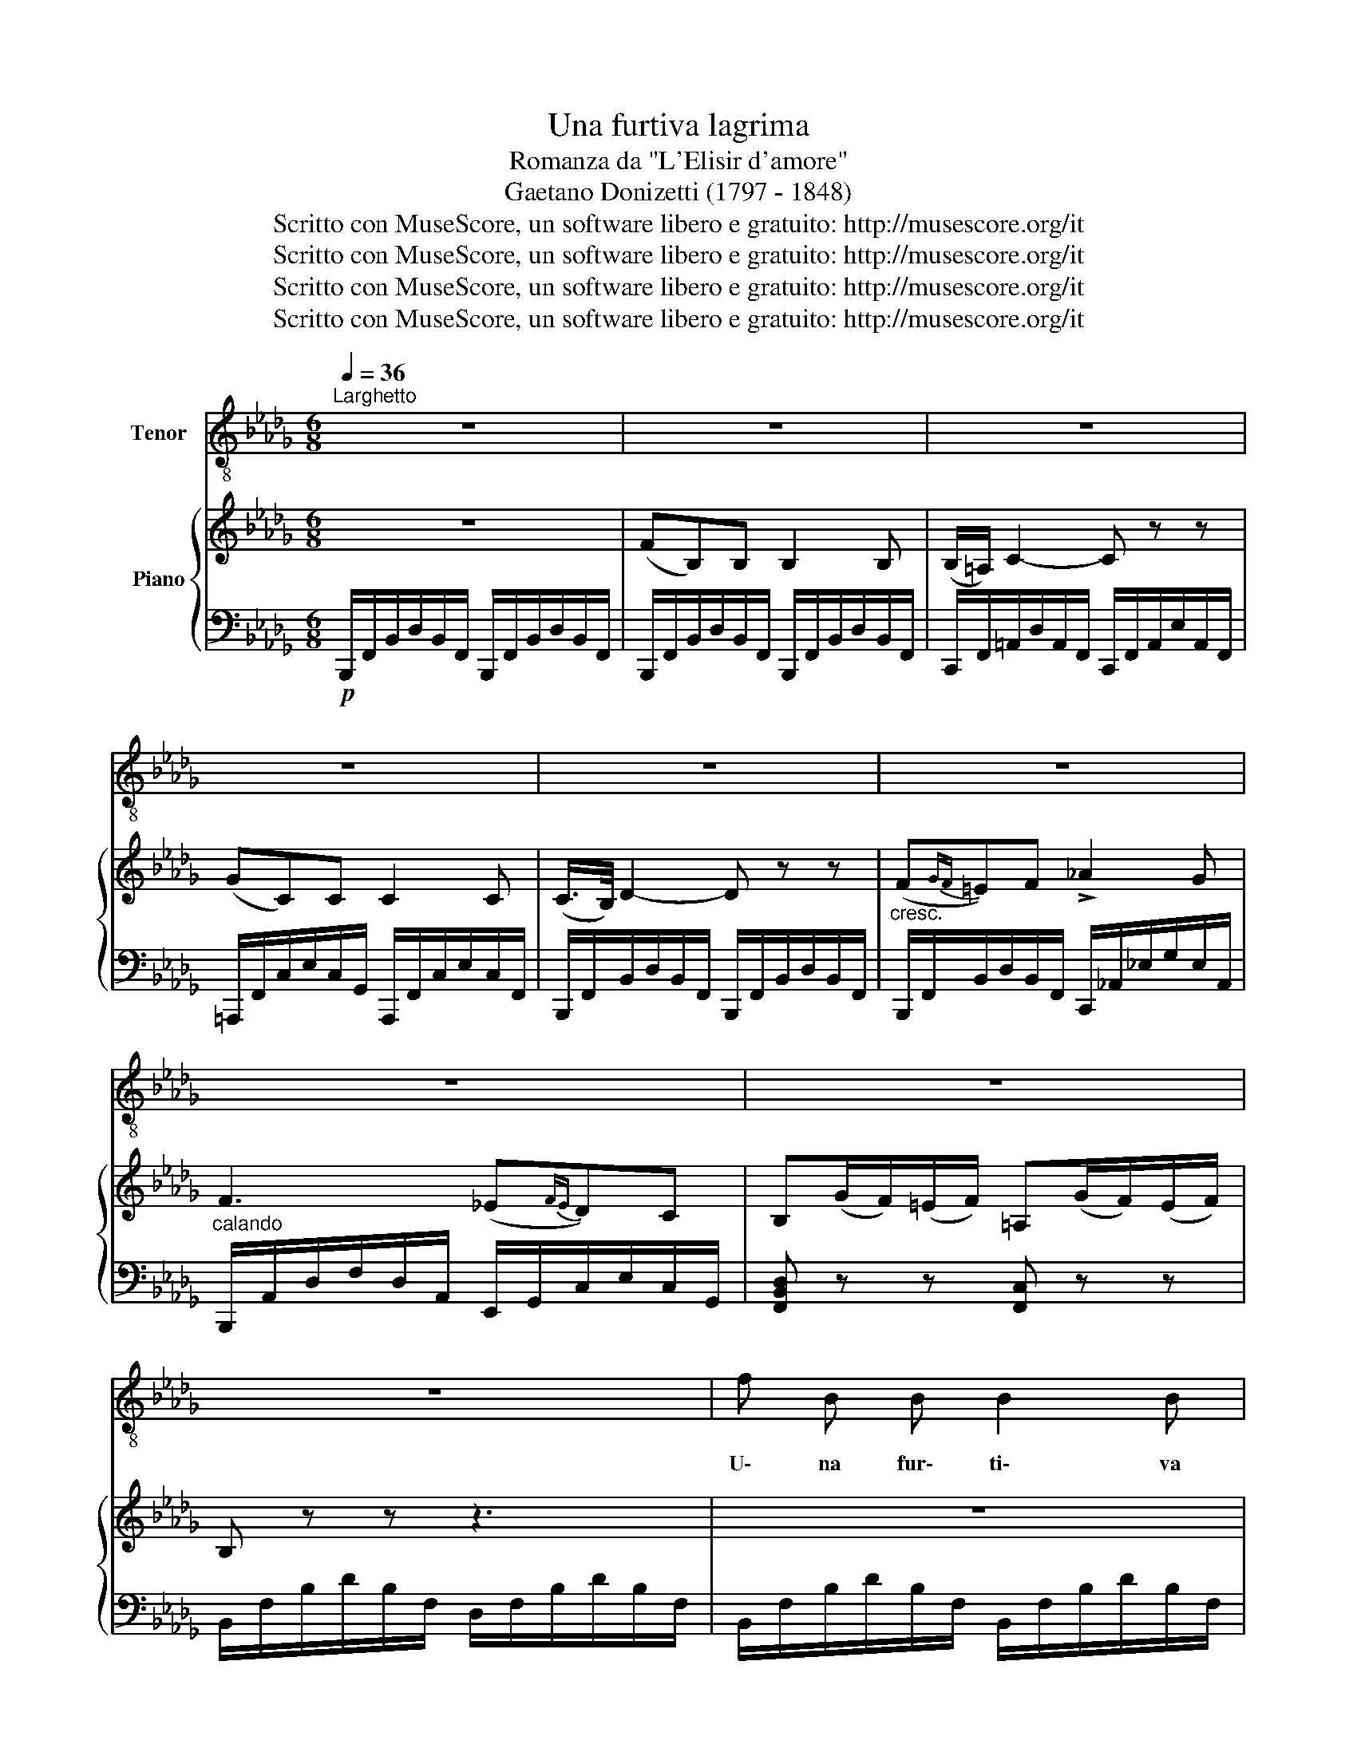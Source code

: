 X:1
T:Una furtiva lagrima
T:Romanza da "L'Elisir d'amore"
T:Gaetano Donizetti (1797 - 1848)
T:Scritto con MuseScore, un software libero e gratuito: http://musescore.org/it 
T:Scritto con MuseScore, un software libero e gratuito: http://musescore.org/it 
T:Scritto con MuseScore, un software libero e gratuito: http://musescore.org/it 
T:Scritto con MuseScore, un software libero e gratuito: http://musescore.org/it 
Z:Scritto con MuseScore, un software libero e gratuito: http://musescore.org/it
%%score ( 1 2 ) { ( 3 5 ) | 4 }
L:1/8
Q:1/4=36
M:6/8
K:Db
V:1 treble-8 nm="Tenor"
V:2 treble-8 
V:3 treble nm="Piano"
V:5 treble 
V:4 bass 
V:1
"^Larghetto" z6 | z6 | z6 | z6 | z6 | z6 |[K:Db] z6 | z6 | z6 | f B B B2 B | %10
w: |||||||||U\- na fur\- ti\- va|
 !>!B3/4 =A/4 c2- c z z | g c c{cd} (ed) c | B2 z z3 | f =e f !>!_a2 _g | =e7/4 f/4 f z !>!f2 | %15
w: la\- gri\- ma _|ne\- gli~͜~oc\- chi suoi * spun\-|tò:|quel\- le fe\- sto\- se|gio\- va\- ni in\-|
 (ef) e (_dc) B | F2 z z3 |!p! f c c (_d{ed}c) B | c2 z z3 | f g e (dc) B |!<(! c6!<)! | %21
w: vi- * di\- ar * sem\-|brò:|che più cer\- can- * do~͜~io|vo?|che più cer\- can- * do~͜~io|vo?|
!f! (f3 d) z f | (agf) (ef) g | (d2 A3/4) A/4 (!>!f2{/f} e) | !>!d2 z z3 | z6 |!p! f B B B2 B | %27
w: M'a\- ma, sì,|m'a- * * ma, * lo|ve\- do, lo ve- *|do!...||Un so\- lo~͜~~i\- stan\- te~͜~i|
 B3/4 =A/4 c2- c z z | _g c c{cd} (ed) .c | B2 z z3 | f =e f !>!_a2 _g | %31
w: pal\- pi\- ti _|del suo bel cor _ sen\-|tir,|I miei so\- spir con\-|
 !>!=e7/4 f/4 f- f z!pp! f |"^smorz." f _e3/2 e/ (e_d) d | c2 z z3 | %34
w: fon\- de\- re _ per|po\- co a' suoi * so\-|spir,|
 !>!f3/2 c/ c/ c/ e3/2 d/ c/ B/ | c2 z z2 f | !>!f3/2 c/ c/ c/ !>!e3/2 _d/ c/ B/ |!<(! f6!<)! | %38
w: pal\- pi\- ti, i pal\- pi\- ti sen\-|tir, con\-|fon\- de\- re i miei co' suoi so\-|spir...|
[K:Bb]!f! !>!g f d (fe) c | B3!p! (=B/c/) (d/e/) (f/g/) | (g _B) .B (cdc) | B z z !>!f3 | %42
w: Cie\- lo, si può * mo\-|rir, di * più * non *|chie\- do, non chie- * *|do ah!|
 (g f) .d f/ =e/ ((g/f/)) (_e/c/) | B3!<(! c (d/e/) (f/g/)!<)! | %44
w: cie\- lo, si può, si può * mo- *|rir, di più * non *|
 (g B) B (!fermata!A2[Q:1/4=45][Q:1/4=72]"^Adagio" !fermata!d/>)c/ | B z z z3 | z6 | z6 | z6 |] %49
w: chie\- do, non chie _ _|do!||||
V:2
 x6 | x6 | x6 | x6 | x6 | x6 |[K:Db] x6 | x6 | x6 | x6 | x6 | x6 | x6 | x6 | x6 | x6 | x6 | x6 | %18
 x6 | x6 | x6 | x6 | x6 | x6 | x6 | x6 | x6 | x6 | x6 | x6 | x6 | x6 | (fe) x4 | x6 | x6 | x6 | %36
 x6 | x6 |[K:Bb] x6 | x6 | x6 | x6 | x3 (f/_e/)g/f/ x | x6 | %44
 x4"^Grave" (17:2:17G/4F/4G/4A/4B/4c/4B/4A/4B/4c/4d/4e/4d/4c/4d/4e/4f/4(6:1:7g/f/e/c/A/F/ x3 x/ | %45
 x6 | x6 | x6 | x6 |] %49
V:3
 z6 | (FB,)B, B,2 B, | (B,/=A,/) C2- C z z | (GC)C C2 C | (C/>B,/) D2- D z z | %5
 (F{GF}=E)F !>!_A2 G | F3 (_E{FE}D)C | B,(G/F/)(=E/F/) =A,(G/F/)(E/F/) | B, z z z3 | z6 | %10
 z3 (B/>=A/) c z | z6 | z3 (c/>B/) d z | [DB]2 z [Ec]2 z | [Fd]2 z [Fd]2 z | [CGc]2 z [E=GB]2 z | %16
 [F=A]CC ([Dd]/_E/4)D/4CB, | (([=A,=A]3 [B,B])) z z | (fc)c (d/e/4d/4cB) | =A3 z [DB]2 | %20
 [C=G]2 z z3 | [F_A]2 z [FA]2 z | [GB]2 z [GB]2 z | [FA]2 z [Ec]2 z | %24
 [Fd]2 z{c'd'} ([ee'][dd'][cc']) | [Bb] z z z3 | z6 | z3 ([Bb]/>[=A=a]/ [cc']) z | z6 | %29
 z3 ([cc']/>[Bb]/ [dd']) z | z6 | [Fd]2 z [Fd]2 z | [CGc]2 z [D=GB]2 z | %33
 ([F=A]C).C ([DB]/_E/4D/4)CB, | (([=A,=A]3 [B,B])) z z | (fc)c (d/e/4d/4cB) | =A2 z [DB]2 z | %37
 [C=A] ([FA][=GB]!<(! [_Ac][B=d][ce])!<)! |[K:Bb] (!>![eg][df][Bd]) ([df][ce][Ac]) | %39
 B .[DGB].[DGB] .[EGc]2 z | z .[DFB].[DFB] z .[CFA].[CFA] | ([ge'][fd']).[db] ([fd'][ec']).[ca] | %42
 ([eg][df]).[Bd] ([df][ce]).[Ac] | z .[DFA].[DFA] z .[CFA].[CFA] | %44
 [DFB]2 z !fermata![CFA]2 !fermata!z | z (g/f/)(=e/g/) .c(g/f/)(_e/f/) | %46
 .B(_G/F/)(=E/F/) .A,(G/F/)(E/F/) | B, z z .[DFB].[DFB].[DFB] | .[DFB]2 z !fermata!z3 |] %49
V:4
!p! B,,,/F,,/B,,/D,/B,,/F,,/ B,,,/F,,/B,,/D,/B,,/F,,/ | %1
 B,,,/F,,/B,,/D,/B,,/F,,/ B,,,/F,,/B,,/D,/B,,/F,,/ | %2
 C,,/F,,/=A,,/D,/A,,/F,,/ C,,/F,,/A,,/E,/A,,/F,,/ | %3
 =A,,,/F,,/C,/E,/C,/G,,/ A,,,/F,,/C,/E,/C,/F,,/ | %4
 B,,,/F,,/B,,/D,/B,,/F,,/ B,,,/F,,/B,,/D,/B,,/F,,/ | %5
"^cresc." B,,,/F,,/B,,/D,/B,,/F,,/ C,,/_A,,/_E,/G,/E,/A,,/ | %6
"^calando" B,,,/A,,/D,/F,/D,/A,,/ E,,/G,,/C,/E,/C,/G,,/ | [F,,B,,D,] z z [F,,C,] z z | %8
 B,,/F,/B,/D/B,/F,/ D,/F,/B,/D/B,/F,/ | B,,/F,/B,/D/B,/F,/ B,,/F,/B,/D/B,/F,/ | %10
 C,/F,/=A,/E/A,/F,/ C,/F,/A,/E/A,/F,/ | =A,,/_G,/C/E/C/G,/ C,/G,/C/E/C/G,/ | %12
 B,,/F,/B,/D/B,/F,/ B,,/F,/B,/D/B,/F,/ | C,/F,/B,/D/B,/F,/ _A,,/G,/C/E/C/G,/ | %14
 D,/F,/A,/D/A,/F,/ D,/F,/A,/D/A,/F,/ | [E,,E,]2 z [=D,,=D,]2 z | %16
 F,,/=A,,/C,/F,/C,/A,,/ F,,/B,,/D,/F,/C,/B,,/ | F,,/C,/F,/=A,/F,/C,/ F,,/D,/F,/B,/F,/D,/ | z6 | %19
 F,,/C,/F,/=A,/F,/C,/ F,,/D,/F,/B,/F,/D,/ | F,,/=A,,/C,/F,/C,/A,,/ F,,/A,,/C,/F,/=A,/C/ | %21
 D,,/_A,,/D,/F,/D,/!p!A,,/ D,,/A,,/D,/F,/D,/A,,/ | A,,/D,/F,/A,/F,/D,/ A,,/C,/E,/G,/E,/C,/ | %23
 G,,/B,,/E,/G,/E,/B,,/ G,,/B,,/E,/G,/E,/B,,/ | D,,/A,,/D,/F,/D,/A,,/ F,,/=A,,/C,/F,/C,/A,,/ | %25
 B,,/F,/B,/D/B,/F,/ B,,/F,/B,/D/B,/F,/ | B,,/F,/B,/D/B,/F,/ B,,/F,/B,/D/B,/F,/ | %27
 C,/F,/=A,/E/A,/F,/ C,/F,/A,/E/A,/F,/ | =A,,/_G,/C/F/C/G,/ A,,/G,/C/E/C/G,/ | %29
 B,,/F,/B,/D/B,/F,/ B,,/F,/B,/D/B,/F,/ | B,,/F,/B,/D/B,/F,/ _A,,/G,/C/E/C/G,/ | %31
 D,/F,/A,/D/A,/F,/ D,/F,/A,/D/A,/F,/ | [E,,E,]2 z [=E,,=E,]2 z | %33
 F,,/=A,,/C,/F,/C,/A,,/ F,,/B,,/D,/F,/D,/B,,/ | F,,/=A,,/C,/F,/C,/A,,/ F,,/B,,/D,/F,/D,/B,,/ | %35
 F,,/C,/D,/=A,/F,/C,/ F,,/D,/F,/A,/F,/B,,/ | F,,/C,/D,/=A,/F,/C,/ F,,/D,/F,/A,/F,/B,,/ | %37
 F,,/F,/=A,/C/F,/C/ F,/F/F,/F/F,/F/ |[K:Bb] F,,/F,/A,/C/F,/C/ F,/F/F,/F/F,/F/ | %39
 F,,/B,,/D,/G,/D,/B,,/ [E,,E,] z z | G,,/D,/F,/B,/F,/D,/ G,,/E,/F,/B,/F,/E,/ | %41
 B,,/F,/[B,D]/F,/[B,D]/F,/ F,,/F,/[CE]/F,/[CE]/F,/ | %42
 B,,/F,/[B,D]/F,/[B,D]/F,/ F,,/F,/[CE]/F,/[CE]/F,/ | G,,/D,/F,/B,/F,/D,/ G,,/E,/F,/B,/F,/E,/ | %44
 [F,,F,]2 z !fermata![F,,F,]2 !fermata!z | [B,D]2 z [F,A,_E]2 z | [B,D]2 z [F,,C,_E,]2 z | %47
 [B,,D,] z z .B,,.F,,.D,, | .B,,,2 z !fermata!z3 |] %49
V:5
 x6 | x6 | x6 | x6 | x6 | x6 | x6 | x6 | x6 | x6 | x6 | x6 | x6 | x6 | x6 | x6 | x6 | x6 | %18
 (=A3 B) z z | x6 | x6 | x6 | x6 | x6 | x6 | x6 | x6 | x6 | x6 | x6 | x6 | x6 | x6 | x6 | x6 | %35
 (=A3 B) z z | x6 | x6 |[K:Bb] x6 | x6 | x6 | x6 | x6 | x6 | x6 | x6 | x6 | x6 | x6 |] %49

